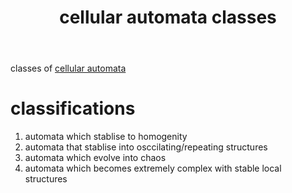 :PROPERTIES:
:ID:       a0a4fb04-7f60-4547-ac31-076cd0e0271b
:END:
#+title: cellular automata classes
classes of [[id:76ed39e1-b54c-4b9e-80cb-6e7d81375977][cellular automata]]
* classifications
1) automata which stablise to homogenity
2) automata that stablise into osccilating/repeating structures
3) automata which evolve into chaos
4) automata which becomes extremely complex with stable local structures
